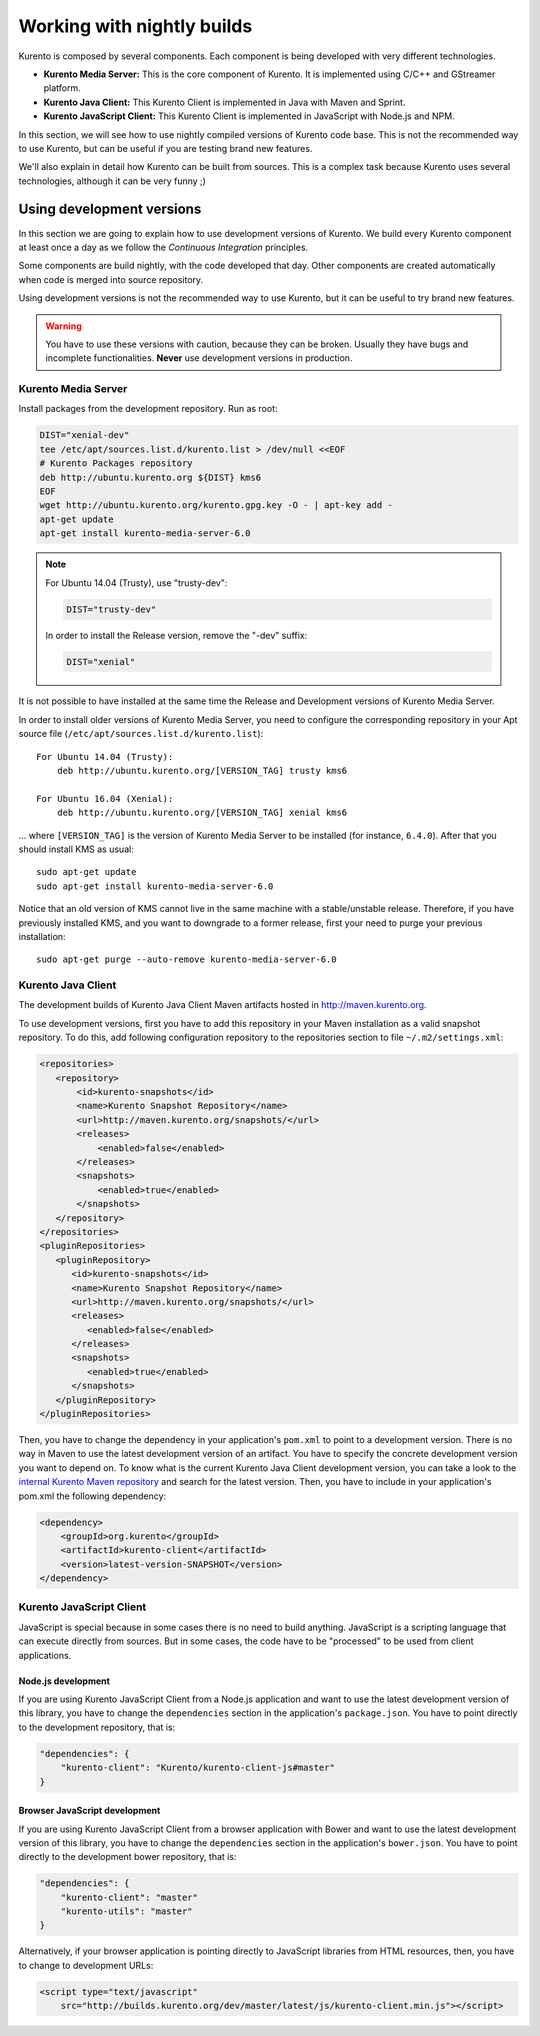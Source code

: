 .. _Kurento_Development:

%%%%%%%%%%%%%%%%%%%%%%%%%%%
Working with nightly builds
%%%%%%%%%%%%%%%%%%%%%%%%%%%

Kurento is composed by several components. Each component is being developed
with very different technologies.

* **Kurento Media Server:** This is the core component of Kurento. It is
  implemented using C/C++ and GStreamer platform.
* **Kurento Java Client:** This Kurento Client is implemented in Java with
  Maven and Sprint.
* **Kurento JavaScript Client:** This Kurento Client is implemented in
  JavaScript with Node.js and NPM.

In this section, we will see how to use nightly compiled versions of Kurento
code base. This is not the recommended way to use Kurento, but can be useful if
you are testing brand new features.

We'll also explain in detail how Kurento can be built from sources. This is a
complex task because Kurento uses several technologies, although it can be very
funny ;)

.. _using_nightly_versions:

Using development versions
--------------------------

In this section we are going to explain how to use development versions of
Kurento. We build every Kurento component at least once a day as we follow the
*Continuous Integration* principles.

Some components are build nightly, with the code developed that day. Other
components are created automatically when code is merged into source repository.

Using development versions is not the recommended way to use Kurento, but it can
be useful to try brand new features.

.. warning:: You have to use these versions with caution, because they can be
   broken. Usually they have bugs and incomplete functionalities. **Never** use
   development versions in production.

Kurento Media Server
====================

Install packages from the development repository. Run as root:

.. sourcecode:: bash

   DIST="xenial-dev"
   tee /etc/apt/sources.list.d/kurento.list > /dev/null <<EOF
   # Kurento Packages repository
   deb http://ubuntu.kurento.org ${DIST} kms6
   EOF
   wget http://ubuntu.kurento.org/kurento.gpg.key -O - | apt-key add -
   apt-get update
   apt-get install kurento-media-server-6.0

.. note::

   For Ubuntu 14.04 (Trusty), use "trusty-dev":

   .. sourcecode:: bash

      DIST="trusty-dev"

   In order to install the Release version, remove the "-dev" suffix:

   .. sourcecode:: bash

      DIST="xenial"

It is not possible to have installed at the same time the Release and
Development versions of Kurento Media Server.

In order to install older versions of Kurento Media Server, you need to
configure the corresponding repository in your Apt source file
(``/etc/apt/sources.list.d/kurento.list``)::

    For Ubuntu 14.04 (Trusty):
        deb http://ubuntu.kurento.org/[VERSION_TAG] trusty kms6

    For Ubuntu 16.04 (Xenial):
        deb http://ubuntu.kurento.org/[VERSION_TAG] xenial kms6

... where ``[VERSION_TAG]`` is the version of Kurento Media Server to be
installed (for instance, ``6.4.0``). After that you should install KMS as
usual::

    sudo apt-get update
    sudo apt-get install kurento-media-server-6.0

Notice that an old version of KMS cannot live in the same machine with a
stable/unstable release. Therefore, if you have previously installed KMS, and
you want to downgrade to a former release, first your need to purge your
previous installation::

    sudo apt-get purge --auto-remove kurento-media-server-6.0

Kurento Java Client
===================

The development builds of Kurento Java Client Maven artifacts hosted in
http://maven.kurento.org.

To use development versions, first you have to add this repository in your Maven
installation as a valid snapshot repository. To do this, add following
configuration repository to the repositories section to file
``~/.m2/settings.xml``:

.. sourcecode:: xml

   <repositories>
      <repository>
          <id>kurento-snapshots</id>
          <name>Kurento Snapshot Repository</name>
          <url>http://maven.kurento.org/snapshots/</url>
          <releases>
              <enabled>false</enabled>
          </releases>
          <snapshots>
              <enabled>true</enabled>
          </snapshots>
      </repository>
   </repositories>
   <pluginRepositories>
      <pluginRepository>
         <id>kurento-snapshots</id>
         <name>Kurento Snapshot Repository</name>
         <url>http://maven.kurento.org/snapshots/</url>
         <releases>
            <enabled>false</enabled>
         </releases>
         <snapshots>
            <enabled>true</enabled>
         </snapshots>
      </pluginRepository>
   </pluginRepositories>

Then, you have to change the dependency in your application's ``pom.xml`` to
point to a development version. There is no way in Maven to use the latest
development version of an artifact. You have to specify the concrete
development version you want to depend on. To know what is the current Kurento
Java Client development version, you can take a look to the
`internal Kurento Maven repository <http://maven.kurento.org/archiva/browse/org.kurento/kurento-client>`_
and search for the latest version. Then, you have to include in your
application's pom.xml the following dependency:

.. sourcecode:: xml

   <dependency>
       <groupId>org.kurento</groupId>
       <artifactId>kurento-client</artifactId>
       <version>latest-version-SNAPSHOT</version>
   </dependency>

Kurento JavaScript Client
=========================

JavaScript is special because in some cases there is no need to build anything.
JavaScript is a scripting language that can execute directly from sources. But
in some cases, the code have to be "processed" to be used from client
applications.

Node.js development
~~~~~~~~~~~~~~~~~~~

If you are using Kurento JavaScript Client from a Node.js application and want
to use the latest development version of this library, you have to change the
``dependencies`` section in the application's ``package.json``. You have to
point directly to the development repository, that is:

.. sourcecode:: js

   "dependencies": {
       "kurento-client": "Kurento/kurento-client-js#master"
   }

Browser JavaScript development
~~~~~~~~~~~~~~~~~~~~~~~~~~~~~~

If you are using Kurento JavaScript Client from a browser application with Bower
and want to use the latest development version of this library, you have to
change the ``dependencies`` section in the application's ``bower.json``. You
have to point directly to the development bower repository, that is:

.. sourcecode:: js

   "dependencies": {
       "kurento-client": "master"
       "kurento-utils": "master"
   }

Alternatively, if your browser application is pointing directly to JavaScript
libraries from HTML resources, then, you have to change to development URLs:

.. sourcecode:: html

   <script type="text/javascript"
       src="http://builds.kurento.org/dev/master/latest/js/kurento-client.min.js"></script>
